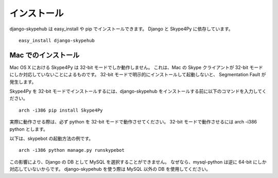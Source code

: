 インストール
============

django-skypehub は easy_install や pip でインストールできます。
Django と Skype4Py に依存しています。

::

  easy_install django-skypehub

Mac でのインストール
--------------------

Mac OS X における Skype4Py は 32-bit モードでしか動作しません。
これは、Mac の Skype クライアントが 32-bit モードにしか対応していないことによるものです。
32-bit モードで明示的にインストールして起動しないと、 Segmentation Fault が発生します。

Skype4Py を 32-bit モードでインストールするには、django-skypehub をインストールする前に以下のコマンドを入力してください。

::

  arch -i386 pip install Skype4Py


実際に動作させる際は、必ず python を 32-bit モードで動作させてください。
32-bit モードで動作させるには arch -i386 python とします。

以下は、skypebot の起動方法の例です。

::
  
  arch -i386 python manage.py runskypebot


この影響により、Django の DB として MySQL を選択することができません。
なぜなら、mysql-python は逆に 64-bit にしか対応していないからです。
django-skypehub を使う際は MySQL 以外の DB を使用してください。

